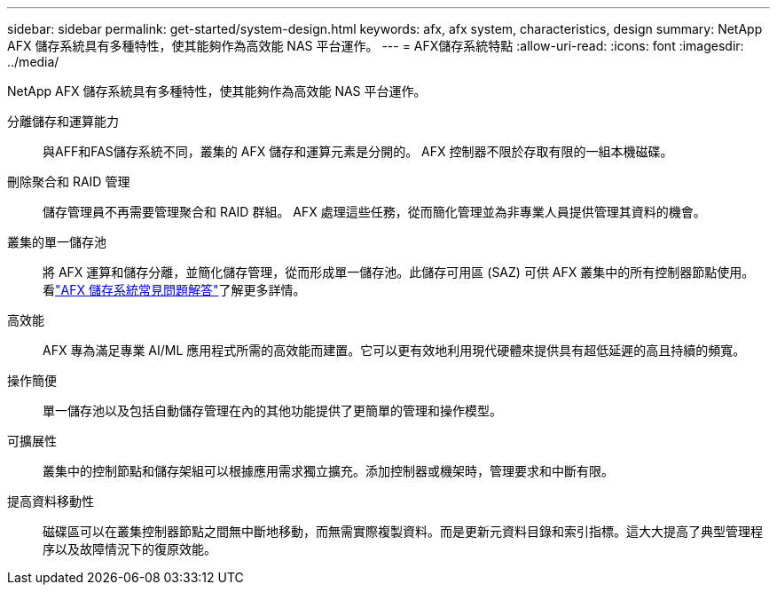 ---
sidebar: sidebar 
permalink: get-started/system-design.html 
keywords: afx, afx system, characteristics, design 
summary: NetApp AFX 儲存系統具有多種特性，使其能夠作為高效能 NAS 平台運作。 
---
= AFX儲存系統特點
:allow-uri-read: 
:icons: font
:imagesdir: ../media/


[role="lead"]
NetApp AFX 儲存系統具有多種特性，使其能夠作為高效能 NAS 平台運作。

分離儲存和運算能力:: 與AFF和FAS儲存系統不同，叢集的 AFX 儲存和運算元素是分開的。  AFX 控制器不限於存取有限的一組本機磁碟。
刪除聚合和 RAID 管理:: 儲存管理員不再需要管理聚合和 RAID 群組。  AFX 處理這些任務，從而簡化管理並為非專業人員提供管理其資料的機會。
叢集的單一儲存池:: 將 AFX 運算和儲存分離，並簡化儲存管理，從而形成單一儲存池。此儲存可用區 (SAZ) 可供 AFX 叢集中的所有控制器節點使用。看link:../faq-ontap-afx.html["AFX 儲存系統常見問題解答"]了解更多詳情。
高效能:: AFX 專為滿足專業 AI/ML 應用程式所需的高效能而建置。它可以更有效地利用現代硬體來提供具有超低延遲的高且持續的頻寬。
操作簡便:: 單一儲存池以及包括自動儲存管理在內的其他功能提供了更簡單的管理和操作模型。
可擴展性:: 叢集中的控制節點和儲存架組可以根據應用需求獨立擴充。添加控制器或機架時，管理要求和中斷有限。
提高資料移動性:: 磁碟區可以在叢集控制器節點之間無中斷地移動，而無需實際複製資料。而是更新元資料目錄和索引指標。這大大提高了典型管理程序以及故障情況下的復原效能。

